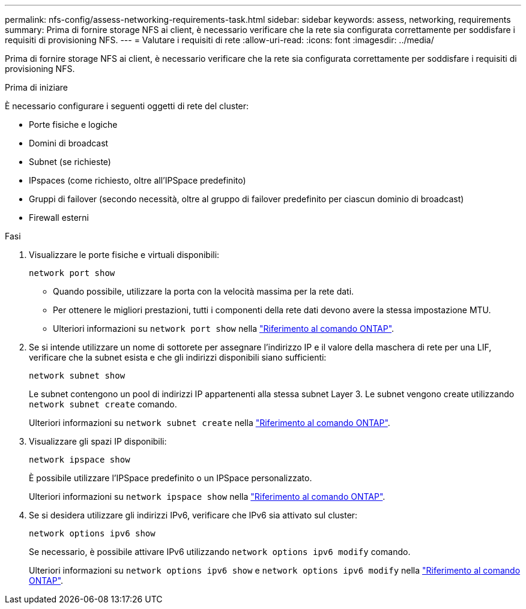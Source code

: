 ---
permalink: nfs-config/assess-networking-requirements-task.html 
sidebar: sidebar 
keywords: assess, networking, requirements 
summary: Prima di fornire storage NFS ai client, è necessario verificare che la rete sia configurata correttamente per soddisfare i requisiti di provisioning NFS. 
---
= Valutare i requisiti di rete
:allow-uri-read: 
:icons: font
:imagesdir: ../media/


[role="lead"]
Prima di fornire storage NFS ai client, è necessario verificare che la rete sia configurata correttamente per soddisfare i requisiti di provisioning NFS.

.Prima di iniziare
È necessario configurare i seguenti oggetti di rete del cluster:

* Porte fisiche e logiche
* Domini di broadcast
* Subnet (se richieste)
* IPspaces (come richiesto, oltre all'IPSpace predefinito)
* Gruppi di failover (secondo necessità, oltre al gruppo di failover predefinito per ciascun dominio di broadcast)
* Firewall esterni


.Fasi
. Visualizzare le porte fisiche e virtuali disponibili:
+
`network port show`

+
** Quando possibile, utilizzare la porta con la velocità massima per la rete dati.
** Per ottenere le migliori prestazioni, tutti i componenti della rete dati devono avere la stessa impostazione MTU.
** Ulteriori informazioni su `network port show` nella link:https://docs.netapp.com/us-en/ontap-cli/network-port-show.html["Riferimento al comando ONTAP"^].


. Se si intende utilizzare un nome di sottorete per assegnare l'indirizzo IP e il valore della maschera di rete per una LIF, verificare che la subnet esista e che gli indirizzi disponibili siano sufficienti: +
+
`network subnet show`

+
Le subnet contengono un pool di indirizzi IP appartenenti alla stessa subnet Layer 3. Le subnet vengono create utilizzando `network subnet create` comando.

+
Ulteriori informazioni su `network subnet create` nella link:https://docs.netapp.com/us-en/ontap-cli/network-subnet-create.html["Riferimento al comando ONTAP"^].

. Visualizzare gli spazi IP disponibili:
+
`network ipspace show`

+
È possibile utilizzare l'IPSpace predefinito o un IPSpace personalizzato.

+
Ulteriori informazioni su `network ipspace show` nella link:https://docs.netapp.com/us-en/ontap-cli/network-ipspace-show.html["Riferimento al comando ONTAP"^].

. Se si desidera utilizzare gli indirizzi IPv6, verificare che IPv6 sia attivato sul cluster:
+
`network options ipv6 show`

+
Se necessario, è possibile attivare IPv6 utilizzando `network options ipv6 modify` comando.

+
Ulteriori informazioni su `network options ipv6 show` e `network options ipv6 modify` nella link:https://docs.netapp.com/us-en/ontap-cli/search.html?q=network+options+ipv6["Riferimento al comando ONTAP"^].


